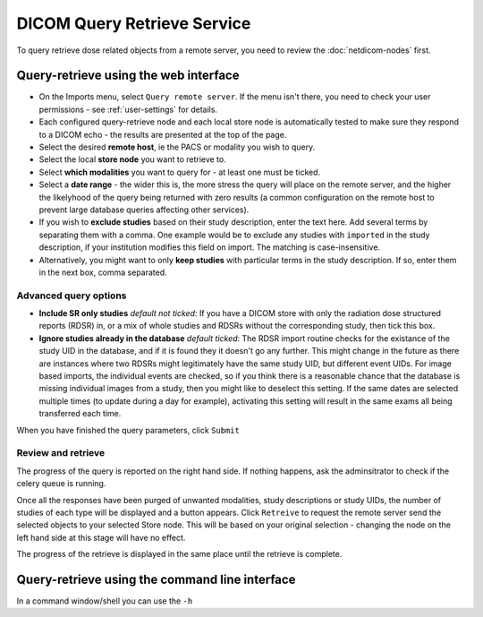 ############################
DICOM Query Retrieve Service
############################


To query retrieve dose related objects from a remote server, you need to review the :doc:`netdicom-nodes` first.

**************************************
Query-retrieve using the web interface
**************************************

* On the Imports menu, select ``Query remote server``. If the menu isn't there, you need to check your user permissions
  - see :ref:`user-settings` for details.
* Each configured query-retrieve node and each local store node is automatically tested to make sure they respond to a
  DICOM echo - the results are presented at the top of the page.
* Select the desired **remote host**, ie the PACS or modality you wish to query.
* Select the local **store node** you want to retrieve to.
* Select **which modalities** you want to query for - at least one must be ticked.
* Select a **date range** - the wider this is, the more stress the query will place on the remote server, and the higher
  the likelyhood of the query being returned with zero results (a common configuration on the remote host to prevent
  large database queries affecting other services).
* If you wish to **exclude studies** based on their study description, enter the text here. Add several terms by separating
  them with a comma. One example would be to exclude any studies with ``imported`` in the study description, if
  your institution modifies this field on import. The matching is case-insensitive.
* Alternatively, you might want to only **keep studies** with particular terms in the study description. If so, enter them
  in the next box, comma separated.

Advanced query options
======================

* **Include SR only studies** *default not ticked*: If you have a DICOM store with only the radiation dose structured
  reports (RDSR) in, or a mix of whole studies and RDSRs without the corresponding study, then tick this box.
* **Ignore studies already in the database** *default ticked*: The RDSR import routine checks for the existance of the
  study UID in the database, and if it is found they it doesn't go any further. This might change in the future as there
  are instances where two RDSRs might legitimately have the same study UID, but different event UIDs. For image based
  imports, the individual events are checked, so if you think there is a reasonable chance that the database is missing
  individual images from a study, then you might like to deselect this setting. If the same dates are selected multiple
  times (to update during a day for example), activating this setting will result in the same exams all being
  transferred each time.

When you have finished the query parameters, click ``Submit``

Review and retrieve
===================

The progress of the query is reported on the right hand side. If nothing happens, ask the adminsitrator to check if the
celery queue is running.

Once all the responses have been purged of unwanted modalities, study descriptions or study UIDs, the number of studies
of each type will be displayed and a button appears. Click ``Retreive`` to request the remote server send the selected
objects to your selected Store node. This will be based on your original selection - changing the node on the left hand
side at this stage will have no effect.

The progress of the retrieve is displayed in the same place until the retrieve is complete.

***********************************************
Query-retrieve using the command line interface
***********************************************

In a command window/shell you can use the ``-h``